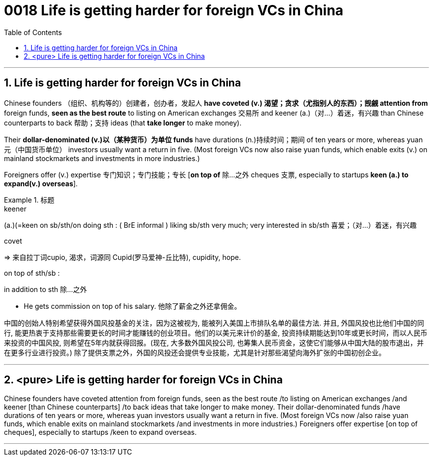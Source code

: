 

= 0018 Life is getting harder for foreign VCs in China
:toc: left
:toclevels: 3
:sectnums:

'''


== Life is getting harder for foreign VCs in China


Chinese founders （组织、机构等的）创建者，创办者，发起人 *have coveted (v.) 渴望；贪求（尤指别人的东西）；觊觎 attention from* foreign funds, *seen as the best route* to listing on American exchanges  交易所 and keener (a.)（对…）着迷，有兴趣 than Chinese counterparts to back 帮助；支持 ideas (that *take longer* to make money).


Their *dollar-denominated (v.)以（某种货币）为单位 funds* have durations (n.)持续时间；期间 of ten years or more, whereas yuan 元（中国货币单位） investors usually want a return in five. (Most foreign VCs now also raise yuan funds, which enable exits (v.) on mainland stockmarkets and investments in more industries.)

Foreigners offer (v.) expertise 专门知识；专门技能；专长 [*on top of*  除…之外 cheques 支票, especially to startups *keen (a.) to expand(v.) overseas*].



.标题
====
.keener
(a.)(=keen on sb/sth/on doing sth : ( BrE informal ) liking sb/sth very much; very interested in sb/sth 喜爱；（对…）着迷，有兴趣

.covet
⇒ 来自拉丁词cupio, 渴求，词源同 Cupid(罗马爱神-丘比特), cupidity, hope.

.on top of sth/sb :
in addition to sth 除…之外

- He gets commission on top of his salary. 他除了薪金之外还拿佣金。


中国的创始人特别希望获得外国风投基金的关注，因为这被视为, 能被列入美国上市排队名单的最佳方法. 并且, 外国风投也比他们中国的同行, 能更热衷于支持那些需要更长的时间才能赚钱的创业项目。他们的以美元来计价的基金, 投资持续期能达到10年或更长时间，而以人民币来投资的中国风投, 则希望在5年内就获得回报。(现在, 大多数外国风投公司, 也筹集人民币资金，这使它们能够从中国大陆的股市退出，并在更多行业进行投资。) 除了提供支票之外，外国的风投还会提供专业技能，尤其是针对那些渴望向海外扩张的中国初创企业。
====


'''


== <pure> Life is getting harder for foreign VCs in China


Chinese founders have coveted attention from foreign funds, seen as the best route /to listing on American exchanges /and keener [than Chinese counterparts] /to back ideas that take longer to make money. Their dollar-denominated funds /have durations of ten years or more, whereas yuan investors usually want a return in five. (Most foreign VCs now /also raise yuan funds, which enable exits on mainland stockmarkets /and investments in more industries.) Foreigners offer expertise [on top of cheques], especially to startups /keen to expand overseas.



'''
